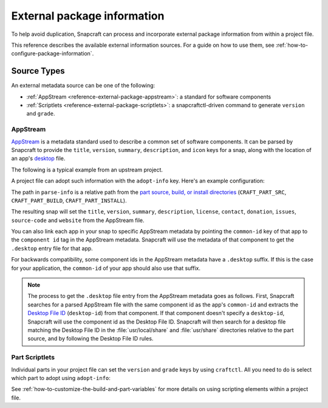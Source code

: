 .. _reference-external-package-information:

External package information
============================

To help avoid duplication, Snapcraft can process and incorporate external package
information from within a project file.

This reference describes the available external information sources. For a guide on how
to use them, see  :ref:`how-to-configure-package-information`.


Source Types
------------

An external metadata source can be one of the following:

- :ref:`AppStream <reference-external-package-appstream>`: a standard for software
  components
- :ref:`Scriptlets <reference-external-package-scriptlets>`: a snapcraftctl-driven
  command to generate ``version`` and ``grade``.


.. _reference-external-package-appstream:

AppStream
~~~~~~~~~

`AppStream`_ is a metadata standard used to describe a common set of software
components. It can be parsed by Snapcraft to provide the ``title``, ``version``,
``summary``, ``description``, and ``icon`` keys for a snap, along with the location of
an app's `desktop <https://snapcraft.io/docs/desktop-menu-support>`_ file.

The following is a typical example from an upstream project.

.. code-block:: xml
    :caption: sampleapp.metainfo.xml

    <?xml version="1.0" encoding="UTF-8"?>
    <component type="desktop-application">
        <id>com.example.sampleapp</id>
        <name>Sample App</name>
        <project_license>GPL-3.0+</project_license>
        <name>Sample App</name>
        <summary>Single-line elevator pitch for your amazing application</summary>
        <description>
            This is applications's description. A paragraph or two to tell the
            most important story about it.
        </description>
        <icon type="local">assets/icon.png</icon>
        <launchable type="desktop-id">
            com.example.sampleapp.desktop
        </launchable>
        <releases>
            <release date="2019-11-27" version="4.2.8.0"/>
        </releases>
        <update_contact>example@example.com</update_contact>
        <url type="homepage">example.com</url>
        <url type="bugtracker">example.com</url>
        <url type="vcs-browser">example.com</url>
        <url type="translate">example.com</url>
        <url type="donation">example.com</url>
    </component>

A project file can adopt such information with the ``adopt-info`` key. Here's an example
configuration:

.. code-block:: yaml
    :caption: snapcraft.yaml with adopt-info

    name: sampleapp-name
    adopt-info: sampleapp

    apps:
      sampleapp:
        command: sampleapp
        common-id: com.example.sampleapp

    parts:
      sampleapp:
        plugin: dump
        source: http://github.com/example/sampleapp.git
        parse-info: [usr/share/metainfo/com.example.sampleapp.appdata.xml]

The path in ``parse-info`` is a relative path from the `part source, build, or install
directories <https://snapcraft.io/docs/parts-lifecycle#heading--parts-directories>`_
(``CRAFT_PART_SRC``, ``CRAFT_PART_BUILD``, ``CRAFT_PART_INSTALL``).

The resulting snap will set the ``title``, ``version``, ``summary``, ``description``, ``license``, ``contact``,
``donation``, ``issues``, ``source-code`` and ``website`` from the AppStream file.

You can also link each app in your snap to specific AppStream metadata by pointing the
``common-id`` key of that app to the ``component id`` tag in the AppStream metadata.
Snapcraft will use the metadata of that component to get the ``.desktop`` entry file
for that app.

For backwards compatibility, some component ids in the AppStream metadata have a
``.desktop`` suffix. If this is the case for your application, the ``common-id`` of
your app should also use that suffix.

.. note::
    The process to get the ``.desktop`` file entry from the AppStream metadata goes as
    follows. First, Snapcraft searches for a parsed AppStream file with the same
    component id as the app's ``common-id`` and extracts the `Desktop File ID`_
    (``desktop-id``) from that component. If that component doesn't specify a
    ``desktop-id``, Snapcraft will use the component id as the Desktop File ID.
    Snapcraft will then search for a desktop file matching the Desktop File ID in the
    :file:`usr/local/share` and :file:`usr/share` directories relative to the part
    source, and by following the Desktop File ID rules.


.. _reference-external-package-scriptlets:

Part Scriptlets
~~~~~~~~~~~~~~~

Individual parts in your project file can set the ``version`` and ``grade`` keys by
using ``craftctl``. All you need to do is select which part to adopt using
``adopt-info``:

.. code-block:: yaml
    :caption: snapcraft.yaml with scriptlet metadata

    # ...
    adopt-info: my-part
    # ...
    parts:
      my-part:
        # ...
        override-pull:
          craftctl default
          craftctl set version="my-version"
          craftctl set grade="devel"

See :ref:`how-to-customize-the-build-and-part-variables` for more
details on using scripting elements within a project file.

.. _Desktop File ID: https://specifications.freedesktop.org/desktop-entry-spec/desktop-entry-spec-latest.html#desktop-file-id
